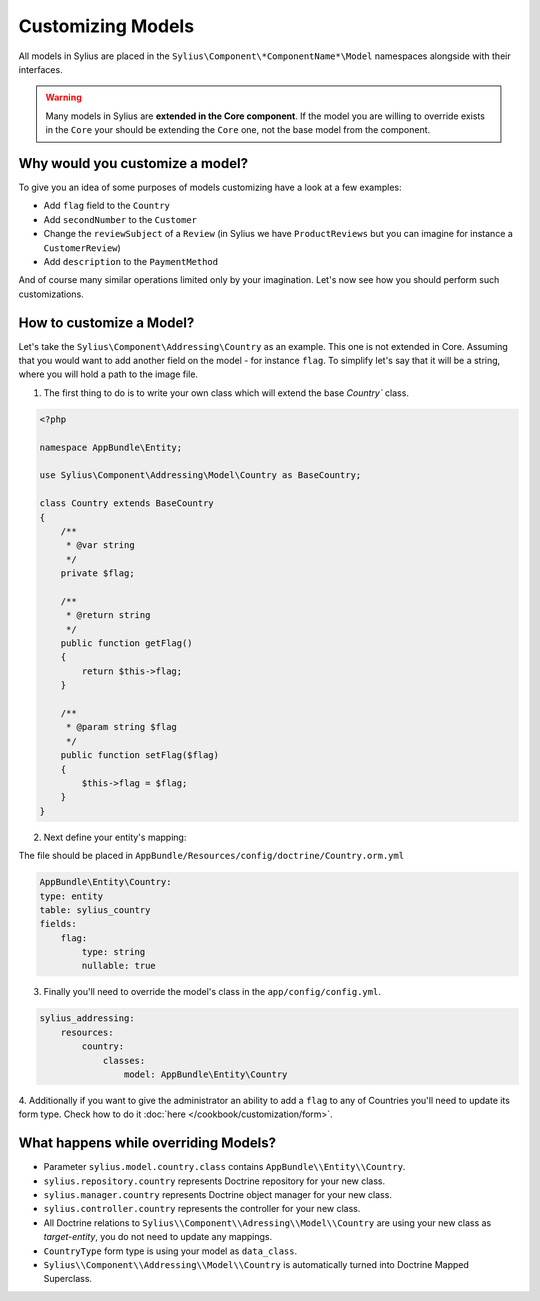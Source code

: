 Customizing Models
==================

All models in Sylius are placed in the ``Sylius\Component\*ComponentName*\Model`` namespaces alongside with their interfaces.

.. warning::
    Many models in Sylius are **extended in the Core component**.
    If the model you are willing to override exists in the ``Core`` your should be extending the ``Core`` one, not the base model from the component.

Why would you customize a model?
~~~~~~~~~~~~~~~~~~~~~~~~~~~~~~~~

To give you an idea of some purposes of models customizing have a look at a few examples:

* Add ``flag`` field to the ``Country``
* Add ``secondNumber`` to the ``Customer``
* Change the ``reviewSubject`` of a ``Review`` (in Sylius we have ``ProductReviews`` but you can imagine for instance a ``CustomerReview``)
* Add ``description`` to the ``PaymentMethod``

And of course many similar operations limited only by your imagination.
Let's now see how you should perform such customizations.

How to customize a Model?
~~~~~~~~~~~~~~~~~~~~~~~~~

Let's take the ``Sylius\Component\Addressing\Country`` as an example. This one is not extended in Core.
Assuming that you would want to add another field on the model - for instance ``flag``.
To simplify let's say that it will be a string, where you will hold a path to the image file.

1. The first thing to do is to write your own class which will extend the base `Country`` class.

.. code-block:: php

    <?php

    namespace AppBundle\Entity;

    use Sylius\Component\Addressing\Model\Country as BaseCountry;

    class Country extends BaseCountry
    {
        /**
         * @var string
         */
        private $flag;

        /**
         * @return string
         */
        public function getFlag()
        {
            return $this->flag;
        }

        /**
         * @param string $flag
         */
        public function setFlag($flag)
        {
            $this->flag = $flag;
        }
    }

2. Next define your entity's mapping:

The file should be placed in ``AppBundle/Resources/config/doctrine/Country.orm.yml``

.. code-block:: yaml

    AppBundle\Entity\Country:
    type: entity
    table: sylius_country
    fields:
        flag:
            type: string
            nullable: true

3. Finally you'll need to override the model's class in the ``app/config/config.yml``.

.. code-block:: yaml

    sylius_addressing:
        resources:
            country:
                classes:
                    model: AppBundle\Entity\Country

4. Additionally if you want to give the administrator an ability to add a ``flag`` to any of Countries
you'll need to update its form type. Check how to do it :doc:`here </cookbook/customization/form>`.

What happens while overriding Models?
~~~~~~~~~~~~~~~~~~~~~~~~~~~~~~~~~~~~~

* Parameter ``sylius.model.country.class`` contains ``AppBundle\\Entity\\Country``.
* ``sylius.repository.country`` represents Doctrine repository for your new class.
* ``sylius.manager.country`` represents Doctrine object manager for your new class.
* ``sylius.controller.country`` represents the controller for your new class.
* All Doctrine relations to ``Sylius\\Component\\Adressing\\Model\\Country`` are using your new class as *target-entity*, you do not need to update any mappings.
* ``CountryType`` form type is using your model as ``data_class``.
* ``Sylius\\Component\\Addressing\\Model\\Country`` is automatically turned into Doctrine Mapped Superclass.
